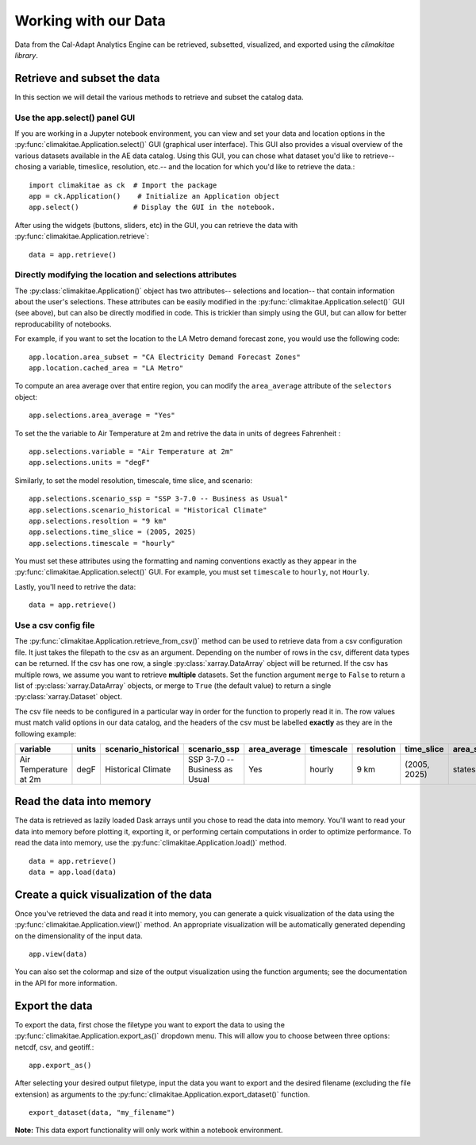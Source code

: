 .. _data:

**********************
Working with our Data
**********************
Data from the Cal-Adapt Analytics Engine can be retrieved, subsetted, visualized, and 
exported using the *climakitae library*. 


Retrieve and subset the data
#############################
In this section we will detail the various methods to retrieve and subset the catalog data. 

Use the app.select() panel GUI 
*********************************
If you are working in a Jupyter notebook environment, you can view and set your data and location 
options in the :py:func:`climakitae.Application.select()` GUI (graphical user interface). This GUI also provides a visual overview of the various 
datasets available in the AE data catalog. Using this GUI, you can chose what dataset you'd like to 
retrieve-- chosing a variable, timeslice, resolution, etc.-- and the location for which you'd like to 
retrieve the data.::
   
   import climakitae as ck  # Import the package
   app = ck.Application()    # Initialize an Application object 
   app.select()             # Display the GUI in the notebook. 

After using the widgets (buttons, sliders, etc) in the GUI, you can retrieve the data with :py:func:`climakitae.Application.retrieve`: ::

   data = app.retrieve()


Directly modifying the location and selections attributes 
*********************************************************
The :py:class:`climakitae.Application()` object has two attributes-- selections and location-- that contain 
information about the user's selections. These attributes can be easily modified in the 
:py:func:`climakitae.Application.select()` GUI (see above), but can also be directly modified in code. This 
is trickier than simply using the GUI, but can allow for better reproducability of notebooks. 

For example, if you want to set the location to the LA Metro demand forecast zone, you would use the 
following code: :: 

   app.location.area_subset = "CA Electricity Demand Forecast Zones"
   app.location.cached_area = "LA Metro" 

To compute an area average over that entire region, you can modify the ``area_average`` attribute 
of the  ``selectors`` object: :: 

   app.selections.area_average = "Yes"

To set the the variable to Air Temperature at 2m and retrive the data in units of degrees Fahrenheit : :: 

   app.selections.variable = "Air Temperature at 2m" 
   app.selections.units = "degF"

Similarly, to set the model resolution, timescale, time slice, and scenario: :: 

   app.selections.scenario_ssp = "SSP 3-7.0 -- Business as Usual"
   app.selections.scenario_historical = "Historical Climate"
   app.selections.resoltion = "9 km"
   app.selections.time_slice = (2005, 2025)
   app.selections.timescale = "hourly"


You must set these attributes using the formatting and naming conventions 
exactly as they appear in the :py:func:`climakitae.Application.select()` GUI.  
For example, you must set ``timescale`` to ``hourly``, not ``Hourly``.

Lastly, you'll need to retrive the data: :: 

   data = app.retrieve()


Use a csv config file
**********************
The :py:func:`climakitae.Application.retrieve_from_csv()` method can be used to retrieve data from 
a csv configuration file. It just takes the filepath to the csv as an argument. Depending on the number of 
rows in the csv, different data types can be returned. If the csv has one row, a single :py:class:`xarray.DataArray`
object will be returned. If the csv has multiple rows, we assume you want to retrieve **multiple** datasets. 
Set the function argument ``merge`` to ``False`` to return a list of :py:class:`xarray.DataArray` objects, or 
merge to ``True`` (the default value) to return a single :py:class:`xarray.Dataset` object.

The csv file needs to be configured in a particular way in order for the function to properly read it in. 
The row values must match valid options in our data catalog, and the headers of the csv must be labelled 
**exactly** as they are in the following example: 

.. list-table::
   :widths: 5 5 5 5 5 5 5 5 5 5 
   :header-rows: 1

   * - variable
     - units
     - scenario_historical
     - scenario_ssp
     - area_average
     - timescale 
     - resolution
     - time_slice
     - area_subset
     - cached_area
   * - Air Temperature at 2m
     - degF
     - Historical Climate
     - SSP 3-7.0 -- Business as Usual
     - Yes
     - hourly
     - 9 km
     - (2005, 2025)
     - states 
     - CA

Read the data into memory 
###########################
The data is retrieved as lazily loaded Dask arrays until you chose to read the data into 
memory. You'll want to read your data into memory before plotting it, exporting it,
or performing certain computations in order to optimize performance. To read the data 
into memory, use the :py:func:`climakitae.Application.load()` method. ::

   data = app.retrieve() 
   data = app.load(data)


Create a quick visualization of the data 
#########################################
Once you've retrieved the data and read it into memory, you can generate a quick visualization 
of the data using the :py:func:`climakitae.Application.view()` method. An appropriate visualization
will be automatically generated depending on the dimensionality of the input data. ::

   app.view(data)

You can also set the colormap and size of the output visualization using the function arguments; see 
the documentation in the API for more information. 

Export the data 
################
To export the data, first chose the filetype you want to export the data to using the 
:py:func:`climakitae.Application.export_as()` dropdown menu. This will allow you to choose 
between three options: netcdf, csv, and geotiff.::

   app.export_as() 

After selecting your desired output filetype, input the data you want to export and the 
desired filename (excluding the file extension) as arguments to the 
:py:func:`climakitae.Application.export_dataset()` function. :: 

   export_dataset(data, "my_filename")

**Note:** This data export functionality will only work within a notebook environment. 
